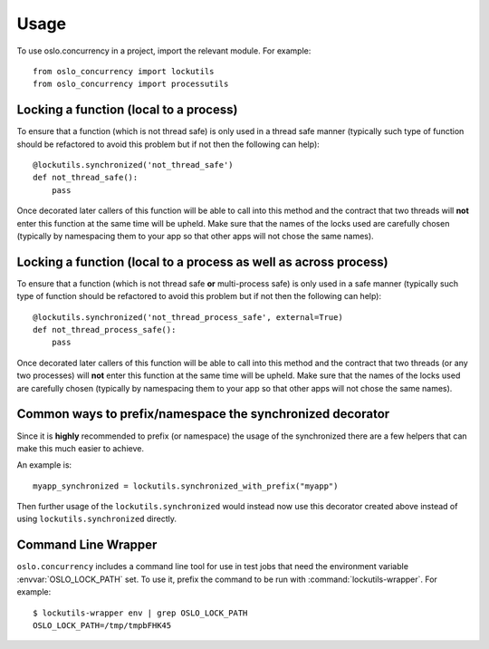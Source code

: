 =======
 Usage
=======

To use oslo.concurrency in a project, import the relevant module. For
example::

    from oslo_concurrency import lockutils
    from oslo_concurrency import processutils

.. seealso::

   * :doc:`API Documentation <api/index>`

Locking a function (local to a process)
=======================================

To ensure that a function (which is not thread safe) is only used in
a thread safe manner (typically such type of function should be refactored
to avoid this problem but if not then the following can help)::

    @lockutils.synchronized('not_thread_safe')
    def not_thread_safe():
        pass

Once decorated later callers of this function will be able to call into
this method and the contract that two threads will **not** enter this
function at the same time will be upheld. Make sure that the names of the
locks used are carefully chosen (typically by namespacing them to your
app so that other apps will not chose the same names).

Locking a function (local to a process as well as across process)
=================================================================

To ensure that a function (which is not thread safe **or** multi-process
safe) is only used in a safe manner (typically such type of function should
be refactored to avoid this problem but if not then the following can help)::

    @lockutils.synchronized('not_thread_process_safe', external=True)
    def not_thread_process_safe():
        pass

Once decorated later callers of this function will be able to call into
this method and the contract that two threads (or any two processes)
will **not** enter this function at the same time will be upheld. Make
sure that the names of the locks used are carefully chosen (typically by
namespacing them to your app so that other apps will not chose the same
names).

Common ways to prefix/namespace the synchronized decorator
==========================================================

Since it is **highly** recommended to prefix (or namespace) the usage
of the synchronized there are a few helpers that can make this much easier
to achieve.

An example is::

    myapp_synchronized = lockutils.synchronized_with_prefix("myapp")

Then further usage of the ``lockutils.synchronized`` would instead now use
this decorator created above instead of using ``lockutils.synchronized``
directly.

Command Line Wrapper
====================

``oslo.concurrency`` includes a command line tool for use in test jobs
that need the environment variable :envvar:`OSLO_LOCK_PATH` set. To
use it, prefix the command to be run with
:command:`lockutils-wrapper`. For example::

  $ lockutils-wrapper env | grep OSLO_LOCK_PATH
  OSLO_LOCK_PATH=/tmp/tmpbFHK45
